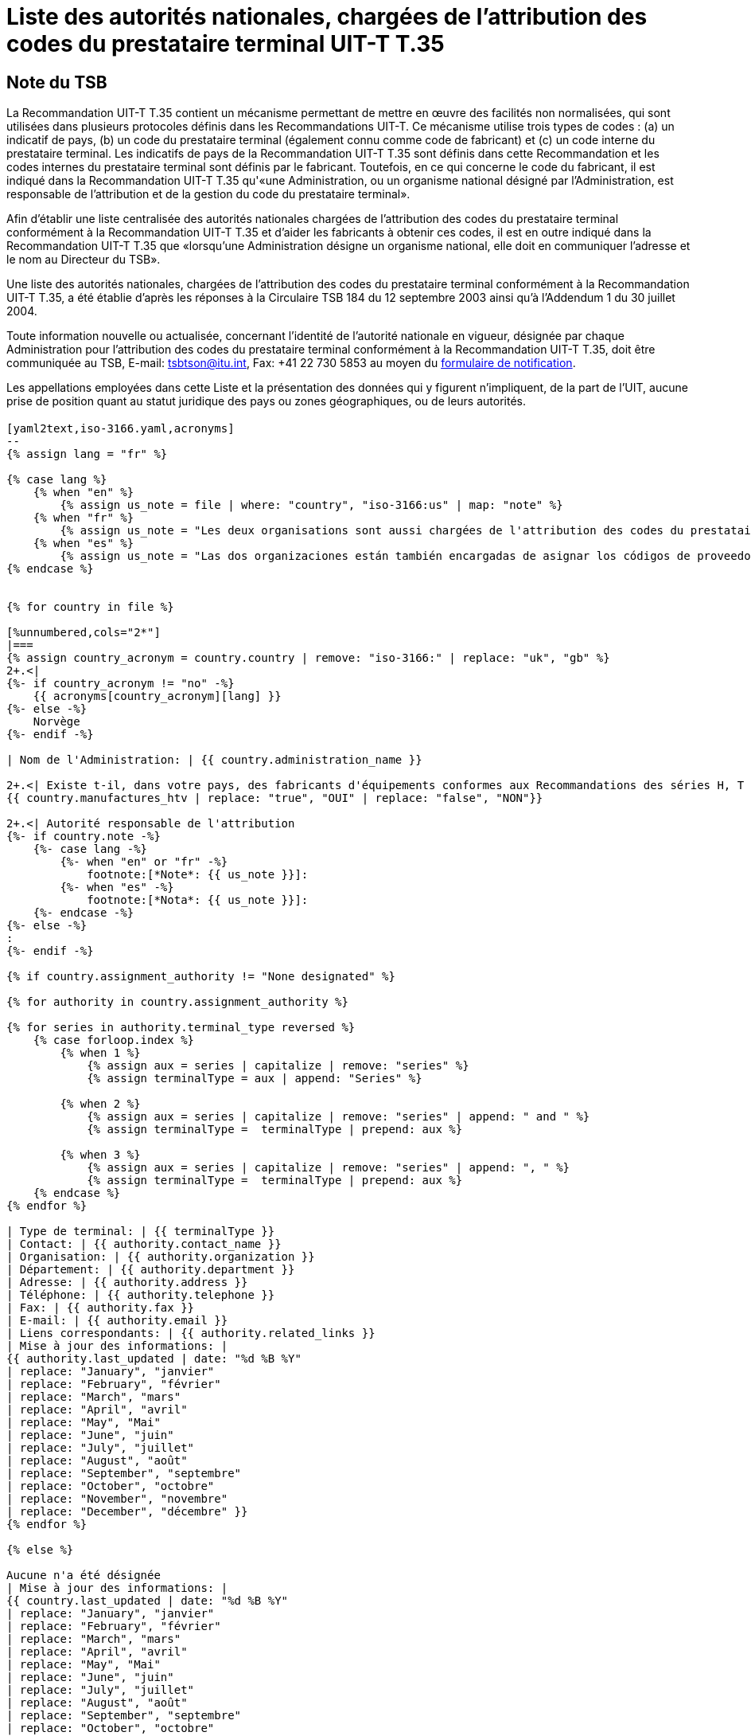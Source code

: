 = Liste des autorités nationales, chargées de l’attribution des codes du prestataire terminal UIT-T T.35
:bureau: T
:docnumber: 1001
// :annex-title-fr: Annexe au Bulletin d'exploitation de l'UIT
// :annex-id: N^o^ 1001
:published-date: 2012-04-01
:status: published
:doctype: service-publication
:keywords:
:imagesdir: images
:mn-document-class: itu
:mn-output-extensions: xml,html,pdf,doc,rxl
:local-cache-only:
:language: fr


[preface]
== Note du TSB

La Recommandation UIT-T T.35 contient un mécanisme permettant de mettre en œuvre des facilités non normalisées, qui sont utilisées dans plusieurs protocoles définis dans les Recommandations UIT-T. Ce mécanisme utilise trois types de codes : (a) un indicatif de pays, (b) un code du prestataire terminal (également connu comme code de fabricant) et (c) un code interne du prestataire terminal. Les indicatifs de pays de la Recommandation UIT-T T.35 sont définis dans cette Recommandation et les codes internes du prestataire terminal sont définis par le fabricant. Toutefois, en ce qui concerne le code du fabricant, il est indiqué dans la Recommandation UIT-T T.35 qu'«une Administration, ou un organisme national désigné par l'Administration, est responsable de l'attribution et de la gestion du code du prestataire terminal».

Afin d'établir une liste centralisée des autorités nationales chargées de l'attribution des codes du prestataire terminal conformément à la Recommandation UIT-T T.35 et d'aider les fabricants à obtenir ces codes, il est en outre indiqué dans la Recommandation UIT-T T.35 que «lorsqu'une Administration désigne un organisme national, elle doit en communiquer l'adresse et le nom au Directeur du TSB».

Une liste des autorités nationales, chargées de l'attribution des codes du prestataire terminal conformément à la Recommandation UIT-T T.35, a été établie d'après les réponses à la Circulaire TSB 184 du 12 septembre 2003 ainsi qu'à l'Addendum 1 du 30 juillet 2004.

Toute information nouvelle ou actualisée, concernant l'identité de l'autorité nationale en vigueur, désignée par chaque Administration pour l'attribution des codes du prestataire terminal conformément à la Recommandation UIT-T T.35, doit être communiquée au TSB, E-mail: mailto:tsbtson@itu.int[tsbtson@itu.int], Fax: +41 22 730 5853 au moyen du http://www.itu.int/ITU-T/inr/forms/files/T35-form-fr.doc[formulaire de notification].

Les appellations employées dans cette Liste et la présentation des données qui y figurent n'impliquent, de la part de l'UIT, aucune prise de position quant au statut juridique des pays ou zones géographiques, ou de leurs autorités.


== {blank}


[yaml2text,T.35B-2012-data.yaml,file]
----

[yaml2text,iso-3166.yaml,acronyms]
--
{% assign lang = "fr" %}

{% case lang %}
    {% when "en" %}
        {% assign us_note = file | where: "country", "iso-3166:us" | map: "note" %}
    {% when "fr" %}
        {% assign us_note = "Les deux organisations sont aussi chargées de l'attribution des codes du prestataire" %}
    {% when "es" %}
        {% assign us_note = "Las dos organizaciones están también encargadas de asignar los códigos de proveedor de terminal UIT-T T.35 para Canada." %}
{% endcase %}


{% for country in file %}

[%unnumbered,cols="2*"]
|===
{% assign country_acronym = country.country | remove: "iso-3166:" | replace: "uk", "gb" %}
2+.<|
{%- if country_acronym != "no" -%}
    {{ acronyms[country_acronym][lang] }}
{%- else -%}
    Norvège
{%- endif -%}

| Nom de l'Administration: | {{ country.administration_name }}

2+.<| Existe t-il, dans votre pays, des fabricants d'équipements conformes aux Recommandations des séries H, T ou V ?
{{ country.manufactures_htv | replace: "true", "OUI" | replace: "false", "NON"}}

2+.<| Autorité responsable de l'attribution
{%- if country.note -%}
    {%- case lang -%}
        {%- when "en" or "fr" -%}
            footnote:[*Note*: {{ us_note }}]:
        {%- when "es" -%}
            footnote:[*Nota*: {{ us_note }}]:
    {%- endcase -%}
{%- else -%}
:
{%- endif -%}

{% if country.assignment_authority != "None designated" %}

{% for authority in country.assignment_authority %}

{% for series in authority.terminal_type reversed %}
    {% case forloop.index %}
        {% when 1 %}
            {% assign aux = series | capitalize | remove: "series" %}
            {% assign terminalType = aux | append: "Series" %}

        {% when 2 %}
            {% assign aux = series | capitalize | remove: "series" | append: " and " %}
            {% assign terminalType =  terminalType | prepend: aux %}

        {% when 3 %}
            {% assign aux = series | capitalize | remove: "series" | append: ", " %}
            {% assign terminalType =  terminalType | prepend: aux %}
    {% endcase %}
{% endfor %}

| Type de terminal: | {{ terminalType }}
| Contact: | {{ authority.contact_name }}
| Organisation: | {{ authority.organization }}
| Département: | {{ authority.department }}
| Adresse: | {{ authority.address }}
| Téléphone: | {{ authority.telephone }}
| Fax: | {{ authority.fax }}
| E-mail: | {{ authority.email }}
| Liens correspondants: | {{ authority.related_links }}
| Mise à jour des informations: |
{{ authority.last_updated | date: "%d %B %Y"
| replace: "January", "janvier"
| replace: "February", "février"
| replace: "March", "mars"
| replace: "April", "avril"
| replace: "May", "Mai"
| replace: "June", "juin"
| replace: "July", "juillet"
| replace: "August", "août"
| replace: "September", "septembre"
| replace: "October", "octobre"
| replace: "November", "novembre"
| replace: "December", "décembre" }}
{% endfor %}

{% else %}

Aucune n'a été désignée
| Mise à jour des informations: |
{{ country.last_updated | date: "%d %B %Y"
| replace: "January", "janvier"
| replace: "February", "février"
| replace: "March", "mars"
| replace: "April", "avril"
| replace: "May", "Mai"
| replace: "June", "juin"
| replace: "July", "juillet"
| replace: "August", "août"
| replace: "September", "septembre"
| replace: "October", "octobre"
| replace: "November", "novembre"
| replace: "December", "décembre" }}

{% endif %}

|===

{% endfor %}

--

----


<<<

[%unnumbered]
|===
_Veuillez faire parvenir le formulaire de notification au TSB E-mail: mailto:tsbtson@itu.int[tsbtson@itu.int], Fax: +41 22 730 5853)._

|===

== Notification de l'Administration sur l'identification des autorités nationales chargées de l'attribution des codes du prestataire terminal conformément à la Recommandation UIT-T T.35

_Veuillez répondre aux questions ci-dessous de manière aussi complète et précise que possible. S'il vous est impossible de nous communiquer certaines informations en raison de leur caractère protégé ou sensible, veuillez le signaler. Les réponses au présent questionnaire seront utilisées pour mettre à jour la liste des autorités nationales chargées d'attribuer des codes du prestataire terminal._

[class=steps]
. Pays et nom de l'Administration:

. Existe-t-il, dans votre pays, des fabricants de produits conformes aux:

* Recommandations UIT-T de la série H (conférences multimédias/ +
visioconférences)? ▭ Oui ▭ Non

* Recommandations UIT-T de la série T (conférences de données, +
matériel de télécopie)? ▭ Oui ▭ Non

* Recommandations UIT-T de la série V (modems)? ▭ Oui ▭ Non

. Existe-t-il un organisme national, ou une autre autorité responsable de l'attribution, désignée pour attribuer des codes du prestataire terminal, conformément à la Recommandation UIT‑T T.35? ▭ Oui ▭ Non
. Selon le cas, veuillez indiquer les renseignements suivants pour *chaque* autorité responsable de l'attribution (si différentes autorités pour différents types de terminaux):
+
--
[%unnumbered]
|===
| Autorité responsable de l'attribution: |
| Type{blank}footnote:[Veuillez cocher tous les types applicables et énumérer les « autres catégories »] de terminal: | ▭ Série H ▭ Série T ▭ Série V ▭ Autres catégories:
| Personne à contacter: |
| Organisation: |
| Département:  |
| Adresse: |
| Téléphone: |
| Téléfax:  |
| E-mail:  |
| Liens Internet correspondants: |

|===
--

. Commentaires

[%unnumbered]
|===
|

|===
